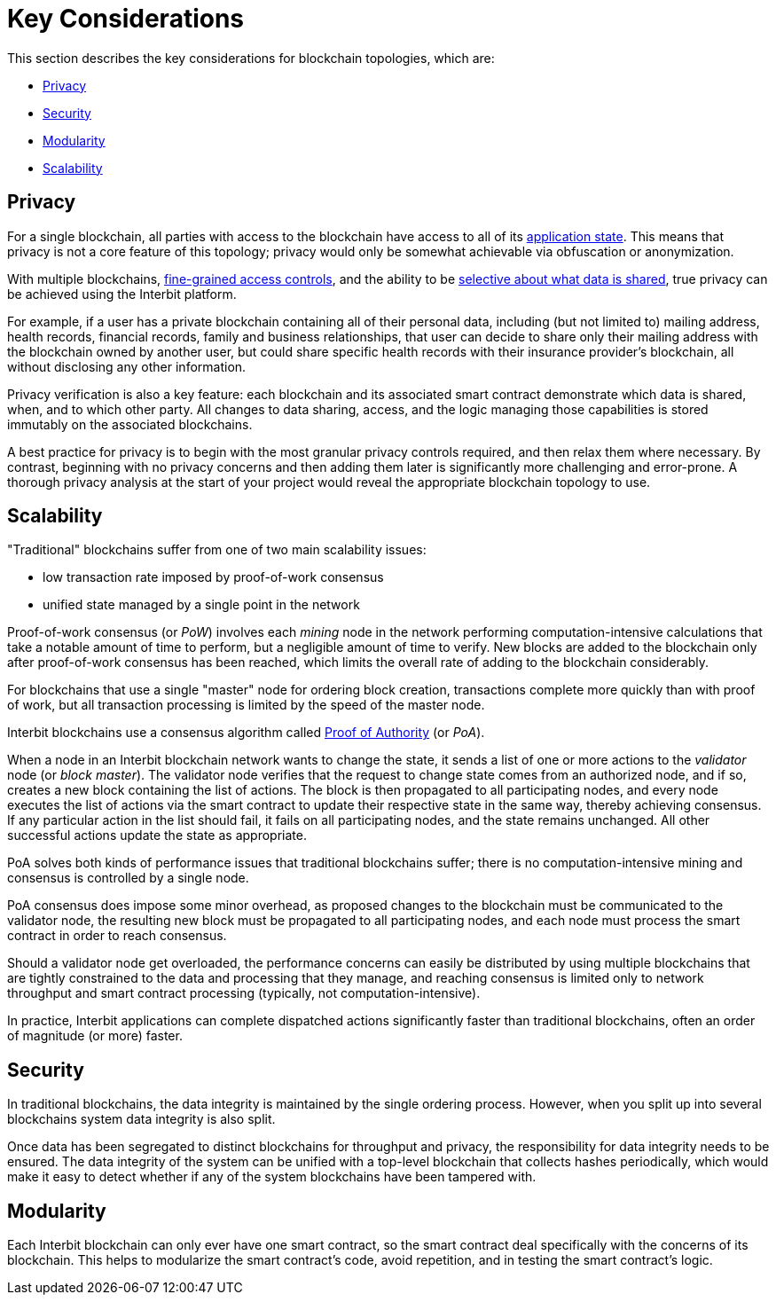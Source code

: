 = Key Considerations

This section describes the key considerations for blockchain topologies,
which are:

* <<_privacy>>
* <<_security>>
* <<_modularity>>
* <<_scalability>>


== Privacy

For a single blockchain, all parties with access to the blockchain have
access to all of its link:/key-concepts/state.adoc[application state].
This means that privacy is not a core feature of this topology; privacy
would only be somewhat achievable via obfuscation or anonymization.

With multiple blockchains,
link:../permission_model.adoc[fine-grained access controls],
and the ability to be link:../chain_joins.adoc#slices[selective about
what data is shared], true privacy can be achieved using the Interbit
platform.

For example, if a user has a private blockchain containing all of their
personal data, including (but not limited to) mailing address, health
records, financial records, family and business relationships, that user
can decide to share only their mailing address with the blockchain
owned by another user, but could share specific health records with
their insurance provider's blockchain, all without disclosing any other
information.

Privacy verification is also a key feature: each blockchain and its
associated smart contract demonstrate which data is shared, when, and to
which other party. All changes to data sharing, access, and the logic
managing those capabilities is stored immutably on the associated
blockchains.

A best practice for privacy is to begin with the most granular privacy
controls required, and then relax them where necessary. By contrast,
beginning with no privacy concerns and then adding them later is
significantly more challenging and error-prone. A thorough privacy
analysis at the start of your project would reveal the appropriate
blockchain topology to use.


== Scalability

"Traditional" blockchains suffer from one of two main scalability
issues:

- low transaction rate imposed by proof-of-work consensus
- unified state managed by a single point in the network

Proof-of-work consensus (or _PoW_) involves each _mining_ node in the
network performing computation-intensive calculations that take a
notable amount of time to perform, but a negligible amount of time to
verify. New blocks are added to the blockchain only after proof-of-work
consensus has been reached, which limits the overall rate of adding to
the blockchain considerably.

For blockchains that use a single "master" node for ordering block
creation, transactions complete more quickly than with proof of work,
but all transaction processing is limited by the speed of the master
node.

Interbit blockchains use a consensus algorithm called
link:https://en.wikipedia.org/wiki/Proof-of-authority[Proof of
Authority] (or _PoA_).

When a node in an Interbit blockchain network wants to change the state,
it sends a list of one or more actions to the _validator_ node (or
_block master_). The validator node verifies that the request to change
state comes from an authorized node, and if so, creates a new block
containing the list of actions. The block is then propagated to all
participating nodes, and every node executes the list of actions via the
smart contract to update their respective state in the same way, thereby
achieving consensus. If any particular action in the list should fail,
it fails on all participating nodes, and the state remains unchanged.
All other successful actions update the state as appropriate.

PoA solves both kinds of performance issues that traditional blockchains
suffer; there is no computation-intensive mining and consensus is
controlled by a single node.

PoA consensus does impose some minor overhead, as proposed changes to
the blockchain must be communicated to the validator node, the resulting
new block must be propagated to all participating nodes, and each node
must process the smart contract in order to reach consensus.

Should a validator node get overloaded, the performance concerns can
easily be distributed by using multiple blockchains that are tightly
constrained to the data and processing that they manage, and reaching
consensus is limited only to network throughput and smart contract
processing (typically, not computation-intensive).

In practice, Interbit applications can complete dispatched actions
significantly faster than traditional blockchains, often an order of
magnitude (or more) faster.


== Security

In traditional blockchains, the data integrity is maintained by the
single ordering process. However, when you split up into several
blockchains system data integrity is also split.

Once data has been segregated to distinct blockchains for throughput and
privacy, the responsibility for data integrity needs to be ensured. The
data integrity of the system can be unified with a top-level blockchain
that collects hashes periodically, which would make it easy to detect
whether if any of the system blockchains have been tampered with.


== Modularity

Each Interbit blockchain can only ever have one smart contract, so the
smart contract deal specifically with the concerns of its blockchain.
This helps to modularize the smart contract's code, avoid repetition,
and in testing the smart contract's logic.
